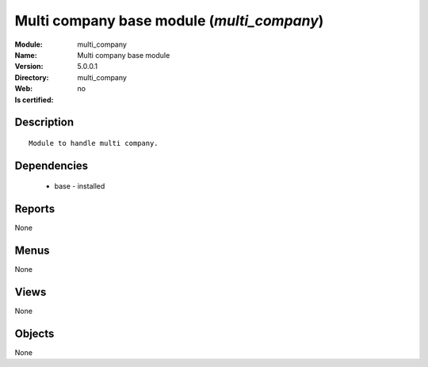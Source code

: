 
.. module:: multi_company
    :synopsis: Multi company base module
    :noindex:
.. 

Multi company base module (*multi_company*)
===========================================
:Module: multi_company
:Name: Multi company base module
:Version: 5.0.0.1
:Directory: multi_company
:Web: 
:Is certified: no

Description
-----------

::

  Module to handle multi company.

Dependencies
------------

 * base - installed

Reports
-------

None


Menus
-------


None


Views
-----


None



Objects
-------

None
